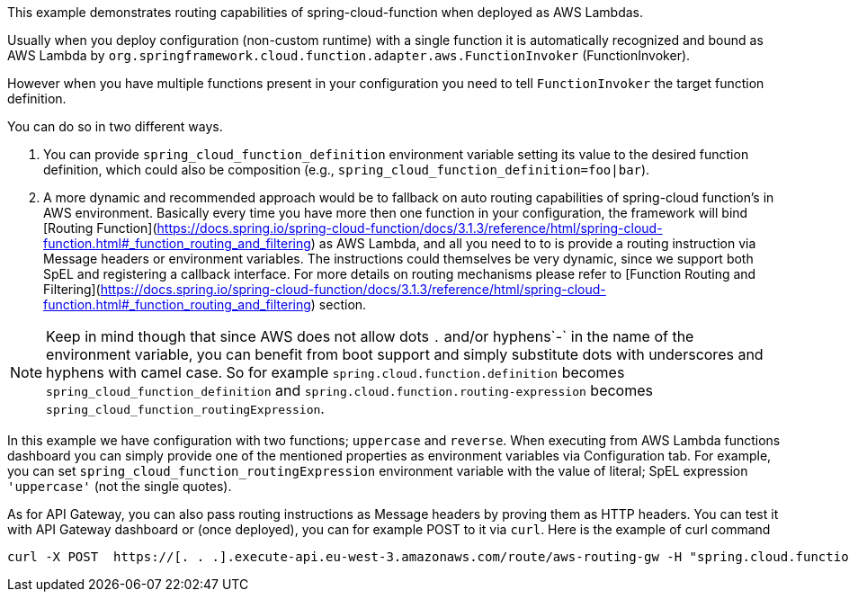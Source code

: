 This example demonstrates routing capabilities of spring-cloud-function when deployed as AWS Lambdas.

Usually when you deploy configuration (non-custom runtime) with a single function it is automatically recognized and bound as AWS Lambda
by `org.springframework.cloud.function.adapter.aws.FunctionInvoker` (FunctionInvoker).

However when you have multiple functions present in your configuration you need to tell `FunctionInvoker` the target function definition.

You can do so in two different ways. 

1. You can provide `spring_cloud_function_definition` environment variable setting its value to the desired function definition, which could also be composition
(e.g., `spring_cloud_function_definition=foo|bar`).

2. A more dynamic and recommended approach would be to fallback on auto routing capabilities of spring-cloud function's in AWS environment. 
Basically every time you have more then one function in your configuration, the framework will bind 
[Routing Function](https://docs.spring.io/spring-cloud-function/docs/3.1.3/reference/html/spring-cloud-function.html#_function_routing_and_filtering) 
as AWS Lambda, and all you need to to is provide a routing instruction via Message headers or environment variables. The instructions could themselves be very dynamic, 
since we support both SpEL and registering a callback interface. For more details on routing mechanisms please refer to 
[Function Routing and Filtering](https://docs.spring.io/spring-cloud-function/docs/3.1.3/reference/html/spring-cloud-function.html#_function_routing_and_filtering) section.


NOTE: Keep in mind though that since AWS does not allow dots `.` and/or hyphens`-` in the name of the environment variable, you can benefit from boot support and simply substitute
dots with underscores and hyphens with camel case.  So for example `spring.cloud.function.definition` becomes `spring_cloud_function_definition`
and `spring.cloud.function.routing-expression` becomes `spring_cloud_function_routingExpression`.

In this example we have configuration with two functions; `uppercase` and `reverse`.
When executing from AWS Lambda functions dashboard you can simply provide one of the mentioned properties as environment variables via Configuration tab.
For example, you can set `spring_cloud_function_routingExpression` environment variable with the value of literal; SpEL expression `'uppercase'` (not the single quotes).

As for API Gateway, you can also pass routing instructions as Message headers by proving them as HTTP headers.
You can test it with API Gateway dashboard or (once deployed), you can for example POST to it via `curl`.
Here is the example of curl command 

```
curl -X POST  https://[. . .].execute-api.eu-west-3.amazonaws.com/route/aws-routing-gw -H "spring.cloud.function.definition: uppercase" -H "Content-Type: application/json"  -d '"foo"'
```